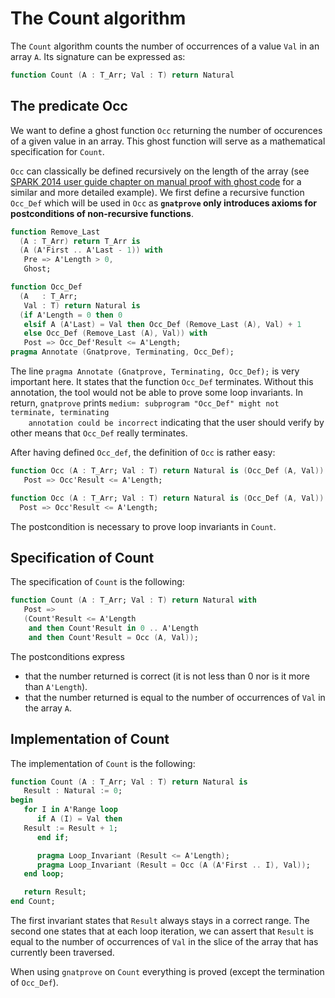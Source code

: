 # Created 2018-06-07 Thu 16:33
#+OPTIONS: author:nil title:nil toc:nil
#+EXPORT_FILE_NAME: ../../../non-mutating/Count.org

* The Count algorithm

The ~Count~ algorithm counts the number of occurrences of a value
~Val~ in an array ~A~. Its signature can be expressed as:

#+BEGIN_SRC ada
  function Count (A : T_Arr; Val : T) return Natural
#+END_SRC

** The predicate Occ

We want to define a ghost function ~Occ~ returning the number of
occurences of a given value in an array. This ghost function will
serve as a mathematical specification for ~Count~.

~Occ~ can classically be defined recursively on the length of the
array (see [[http://docs.adacore.com/spark2014-docs/html/ug/gnatprove_by_example/manual_proof.html#manual-proof-using-ghost-code][SPARK 2014 user guide chapter on manual proof with
ghost code]] for a similar and more detailed example). We first
define a recursive function ~Occ_Def~ which will be used in ~Occ~
as *~gnatprove~ only introduces axioms for postconditions of
non-recursive functions*.

#+BEGIN_SRC ada
  function Remove_Last
    (A : T_Arr) return T_Arr is
    (A (A'First .. A'Last - 1)) with
     Pre => A'Length > 0,
     Ghost;
  
  function Occ_Def
    (A   : T_Arr;
     Val : T) return Natural is
    (if A'Length = 0 then 0
     elsif A (A'Last) = Val then Occ_Def (Remove_Last (A), Val) + 1
     else Occ_Def (Remove_Last (A), Val)) with
     Post => Occ_Def'Result <= A'Length;
  pragma Annotate (Gnatprove, Terminating, Occ_Def);
#+END_SRC

The line ~pragma Annotate (Gnatprove, Terminating, Occ_Def);~ is
very important here. It states that the function ~Occ_Def~
terminates. Without this annotation, the tool would not be able to
prove some loop invariants. In return, ~gnatprove~ prints
~medium: subprogram "Occ_Def" might not terminate, terminating
    annotation could be incorrect~ indicating that the user should
verify by other means that ~Occ_Def~ really terminates.

After having defined ~Occ_def~, the definition of ~Occ~ is rather
easy:

#+BEGIN_SRC ada
  function Occ (A : T_Arr; Val : T) return Natural is (Occ_Def (A, Val)) with
     Post => Occ'Result <= A'Length;
#+END_SRC

#+BEGIN_SRC ada
  function Occ (A : T_Arr; Val : T) return Natural is (Occ_Def (A, Val)) with
    Post => Occ'Result <= A'Length;
#+END_SRC

The postcondition is necessary to prove loop invariants in
~Count~.

** Specification of Count

The specification of ~Count~ is the following:

#+BEGIN_SRC ada
  function Count (A : T_Arr; Val : T) return Natural with
     Post =>
     (Count'Result <= A'Length
      and then Count'Result in 0 .. A'Length
      and then Count'Result = Occ (A, Val));
#+END_SRC

The postconditions express
- that the number returned is correct (it is not less than 0 nor
  is it more than ~A'Length~).
- that the number returned is equal to the number of occurrences
  of ~Val~ in the array ~A~.

** Implementation of Count

The implementation of ~Count~ is the following:

#+BEGIN_SRC ada
  function Count (A : T_Arr; Val : T) return Natural is
     Result : Natural := 0;
  begin
     for I in A'Range loop
        if A (I) = Val then
  	 Result := Result + 1;
        end if;
  
        pragma Loop_Invariant (Result <= A'Length);
        pragma Loop_Invariant (Result = Occ (A (A'First .. I), Val));
     end loop;
  
     return Result;
  end Count;
#+END_SRC

The first invariant states that ~Result~ always stays in a correct
range. The second one states that at each loop iteration, we can
assert that ~Result~ is equal to the number of occurrences of
~Val~ in the slice of the array that has currently been traversed.

When using ~gnatprove~ on ~Count~ everything is proved (except the
termination of ~Occ_Def~).
